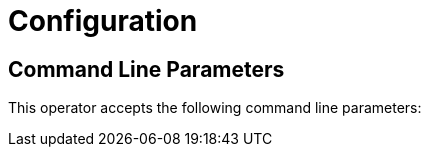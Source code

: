 = Configuration

== Command Line Parameters
This operator accepts the following command line parameters:


